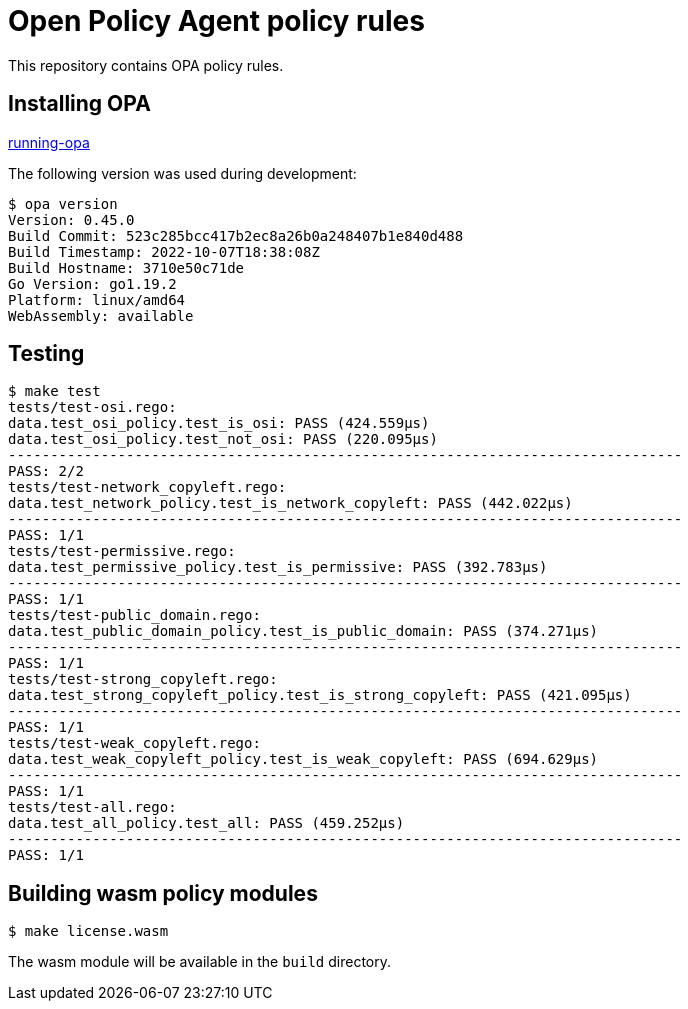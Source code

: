 # Open Policy Agent policy rules

This repository contains OPA policy rules.

## Installing OPA

link:https://www.openpolicyagent.org/docs/latest/#running-opa[running-opa]

The following version was used during development:
----
$ opa version
Version: 0.45.0
Build Commit: 523c285bcc417b2ec8a26b0a248407b1e840d488
Build Timestamp: 2022-10-07T18:38:08Z
Build Hostname: 3710e50c71de
Go Version: go1.19.2
Platform: linux/amd64
WebAssembly: available
----

## Testing
----
$ make test
tests/test-osi.rego:
data.test_osi_policy.test_is_osi: PASS (424.559µs)
data.test_osi_policy.test_not_osi: PASS (220.095µs)
--------------------------------------------------------------------------------
PASS: 2/2
tests/test-network_copyleft.rego:
data.test_network_policy.test_is_network_copyleft: PASS (442.022µs)
--------------------------------------------------------------------------------
PASS: 1/1
tests/test-permissive.rego:
data.test_permissive_policy.test_is_permissive: PASS (392.783µs)
--------------------------------------------------------------------------------
PASS: 1/1
tests/test-public_domain.rego:
data.test_public_domain_policy.test_is_public_domain: PASS (374.271µs)
--------------------------------------------------------------------------------
PASS: 1/1
tests/test-strong_copyleft.rego:
data.test_strong_copyleft_policy.test_is_strong_copyleft: PASS (421.095µs)
--------------------------------------------------------------------------------
PASS: 1/1
tests/test-weak_copyleft.rego:
data.test_weak_copyleft_policy.test_is_weak_copyleft: PASS (694.629µs)
--------------------------------------------------------------------------------
PASS: 1/1
tests/test-all.rego:
data.test_all_policy.test_all: PASS (459.252µs)
--------------------------------------------------------------------------------
PASS: 1/1
----

## Building wasm policy modules
----
$ make license.wasm
----
The wasm module will be available in the `build` directory.
